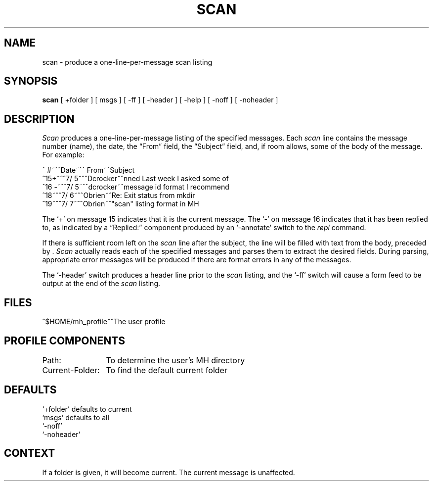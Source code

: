 .SC SCAN
.TH SCAN 1 "3 August 1983"
.UC 4
.SH NAME
scan \- produce a one-line-per-message scan listing
.SH SYNOPSIS
.B scan
[ +folder ] [ msgs ] [ \-ff ] [ \-header ] [ \-help ]
[ \-noff ] [ \-noheader ]
.SH DESCRIPTION
\fIScan\fR produces a one-line-per-message listing of the specified
messages.
Each \fIscan\fR line contains the message number (name),
the date, the \*(lqFrom\*(rq field, the \*(lqSubject\*(rq field, and, if room
allows, some of the body of the message.
For example:
.nf

.ta .5i 1.2i 2.6i
^ #~^^Date~^^  From~^Subject\ \ \ \ \[\*(<<Body]
^15+~^^7/\05~^^Dcrocker~^nned  \*(<<Last week I asked some of
^16\ \-~^^7/\05~^^dcrocker~^message id format  \*(<<I recommend
^18~^^7/\06~^^Obrien~^Re: Exit status from mkdir
^19~^^7/\07~^^Obrien~^"scan" listing format in MH
.re

.fi
The `+' on message 15 indicates that it is the current message.
The `\-' on message 16 indicates that it has been
replied to, as indicated by a \*(lqReplied:\*(rq component produced by
an `\-annotate' switch to the \fIrepl\fR command.
.PP
If there is sufficient room left on the \fIscan\fR line after the
subject, the line will be filled with text from the body,
preceded by \*(<<.
\fIScan\fR actually reads each of the specified
messages and parses them to extract the desired fields.
During parsing, appropriate error messages will be produced if
there are format errors in any of the messages.
.PP
The `\-header' switch produces a header line prior to the \fIscan\fR
listing, and the `\-f\&f' switch will cause a form feed to be
output at the end of the \fIscan\fR listing.
.SH FILES
.nf
.ta \w'$HOME/\*.mh\(ruprofile    'u
^$HOME/\*.mh\(ruprofile~^The user profile
.fi
.SH "PROFILE COMPONENTS"
.nf
.ta \w'Current-Folder:    'u
Path:	To determine the user's MH directory
Current-Folder:	To find the default current folder
.fi
.SH DEFAULTS
.nf
`+folder' defaults to current
`msgs' defaults to all
`\-nof\&f'
`\-noheader'
.fi
.SH CONTEXT
If a folder is given, it will become current.
The current message is unaffected.
